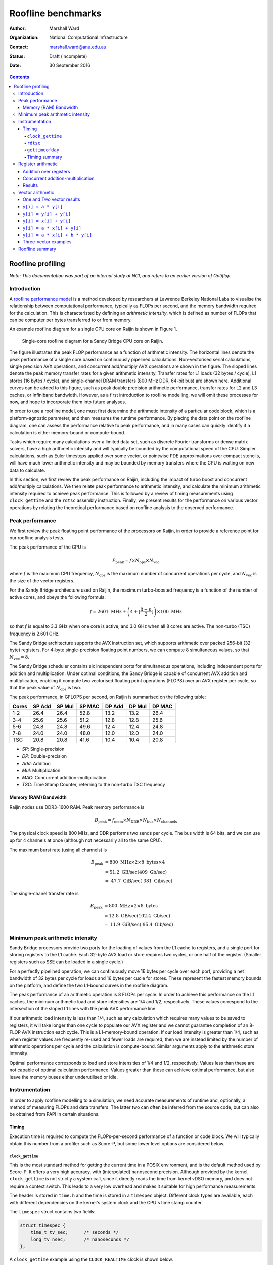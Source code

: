 ===================
Roofline benchmarks
===================

:author: Marshall Ward
:organization: National Computational Infrastructure
:contact: marshall.ward@anu.edu.au
:status: Draft (incomplete)
:date: 30 September 2016

.. contents::


Roofline profiling
==================

*Note: This documentation was part of an internal study at NCI, and refers to
an earlier version of Optiflop.*


Introduction
------------

A `roofline performance model`_ is a method developed by researchers at
Lawrence Berkeley National Labs to visualise the relationship between
computational performance, typically as FLOPs per second, and the memory
bandwidth required for the calculation.  This is characteristed by defining an
*arithmetic intensity*, which is defined as number of FLOPs that can be
computer per bytes transferred to or from memory.

An example roofline diagram for a single CPU core on Raijin is shown in Figure
1.

.. figure:: roofline.svg

   Single-core roofline diagram for a Sandy Bridge CPU core on Raijin.

The figure illustrates the peak FLOP performance as a function of arithmetic
intensity.  The horizontal lines denote the peak performance of a single core
based on continuously pipelined calculations.  Non-vectorised serial
calculations, single precision AVX operations, and concurrent add/multiply AVX
operations are shown in the figure.  The sloped lines denote the peak memory
transfer rates for a given arithmetic intensity.  Transfer rates for L1 loads
(32 bytes / cycle), L1 stores (16 bytes / cycle), and single-channel DRAM
transfers (800 MHz DDR, 64-bit bus) are shown here.  Additional curves can be
added to this figure, such as peak double precision arithmetic performance,
transfer rates for L2 and L3 caches, or Infiniband bandwidth.  However, as a
first introduction to roofline modelling, we will omit these processes for now,
and hope to incorporate them into future analyses.

In order to use a roofline model, one must first determine the arithmetic
intensity of a particular code block, which is a platform-agnostic parameter,
and then measures the runtime performance.  By placing the data point on the
roofline diagram, one can assess the performance relative to peak performance,
and in many cases can quickly identify if a calculation is either memory-bound
or compute-bound.

.. TODO Example cases here

Tasks which require many calculations over a limited data set, such as discrete
Fourier transforms or dense matrix solvers, have a high arithmetic
intensity and will typically be bounded by the computational speed of the CPU.
Simpler calculations, such as Euler timesteps applied over some vector, or
pointwise PDE approximations over compact stencils, will have much lower
arithmetic intensity and may be bounded by memory transfers where the CPU is
waiting on new data to calculate.

In this section, we first review the peak performance on Raijin, including the
impact of turbo boost and concurrent add/multiply calculations.  We then relate
peak performance to arithmetic intensity, and calculate the minimum arithmetic
intensity required to achieve peak performance.  This is followed by a review
of timing measurements using ``clock_gettime`` and the ``rdtsc`` assembly
instruction.  Finally, we present results for the performance on various vector
operations by relating the theoretical performance based on roofline analysis
to the observed performance.


Peak performance
----------------

We first review the peak floating point performance of the processors on
Raijin, in order to provide a reference point for our roofline analysis tests.

The peak performance of the CPU is

.. math::

   P_\text{peak} = f \times N_\text{ops} \times N_\text{vec}

where :math:`f` is the maximum CPU frequency, :math:`N_\text{ops}` is the
maximum number of concurrent operations per cycle, and :math:`N_\text{vec}` is
the size of the vector registers.

For the Sandy Bridge architecture used on Raijin, the maximum turbo-boosted
frequency is a function of the number of active cores, and obeys the following
formula:

.. math::

   f = 2601 \ \text{MHz} + \left(4 + \left\lfloor \frac{8 - n}{2} \right\rfloor
   \right) \times 100 \ \text{MHz}

so that :math:`f` is equal to 3.3 GHz when one core is active, and 3.0 GHz when
all 8 cores are active.  The non-turbo (TSC) frequency is 2.601 GHz.

The Sandy Bridge architecture supports the AVX instruction set, which supports
arithmetic over packed 256-bit (32-byte) registers.  For 4-byte
single-precision floating point numbers, we can compute 8 simultaneous values,
so that :math:`N_\text{vec} = 8`.

The Sandy Bridge scheduler contains six independent ports for simultaneous
operations, including independent ports for addition and multiplication.  Under
optimal conditions, the Sandy Bridge is capable of concurrent AVX addition and
multiplication, enabling it compute two vectorised floating point operations
(FLOPS) over an AVX register per cycle, so that the peak value of
:math:`N_\text{ops}` is two.

The peak performance, in GFLOPS per second, on Raijin is summarised on the
following table:

=====    ======   ======   ======   ======   ======   ======
Cores    SP Add   SP Mul   SP MAC   DP Add   DP Mul   DP MAC
=====    ======   ======   ======   ======   ======   ======
1-2        26.4     26.4     52.8     13.2     13.2     26.4
3-4        25.6     25.6     51.2     12.8     12.8     25.6
5-6        24.8     24.8     49.6     12.4     12.4     24.8
7-8        24.0     24.0     48.0     12.0     12.0     24.0
TSC        20.8     20.8     41.6     10.4     10.4     20.8
=====    ======   ======   ======   ======   ======   ======

- *SP*:  Single-precision
- *DP*:  Double-precision
- *Add*: Addition
- *Mul*: Multiplication
- *MAC*: Concurrent addition-multiplication
- *TSC*: Time Stamp Counter, referring to the non-turbo TSC frequency

.. TODO Haswell 12-core peak flops


Memory (RAM) Bandwidth
++++++++++++++++++++++

Raijin nodes use DDR3-1600 RAM.  Peak memory performance is

.. math::

   B_\text{peak} = f_\text{mem} \times N_\text{DDR} \times N_\text{bus}
                     \times N_\text{channels}

The physical clock speed is 800 MHz, and DDR performs two sends per cycle.  The
bus width is 64 bits, and we can use up for 4 channels at once (although not
necessarily all to the same CPU).

The maximum burst rate (using all channels) is

.. math::

   B_\text{peak} &= 800 \ \text{MHz} \times 2 \times 8 \ \text{bytes} \times 4 \\
                 &= 51.2 \ \text{GB/sec} (409 \ \text{Gb/sec}) \\
                 &= ~47.7 \ \text{GiB/sec} (~381 \ \text{Gib/sec})

The single-chanel transfer rate is

.. math::

   B_\text{peak} &= 800 \ \text{MHz} \times 2 \times 8 \ \text{bytes} \\
                 &= 12.8 \ \text{GB/sec} (102.4 \ \text{Gb/sec}) \\
                 &= ~11.9 \ \text{GiB/sec} (~95.4 \ \text{Gib/sec})


Minimum peak arithmetic intensity
---------------------------------

Sandy Bridge processors provide two ports for the loading of values from
the L1 cache to registers, and a single port for storing registers to the L1
cache.  Each 32-byte AVX load or store requires two cycles, or one half of the
register.  (Smaller registers such as SSE can be loaded in a single cycle.)

For a perfectly pipelined operation, we can continuously move 16 bytes per
cycle over each port, providing a net bandwidth of 32 bytes per cycle for loads
and 16 bytes per cucle for stores.  These represent the fastest memory bounds
on the platform, and define the two L1-bound curves in the roofline diagram.

The peak performance of an arithmetic operation is 8 FLOPs per cycle.  In order
to achieve this performance on the L1 caches, the minimum arithmetic load and
store intensities are 1/4 and 1/2, respectively.  These values correspond to
the intersection of the sloped L1 lines with the peak AVX performance line.

If our arithmetic load intensity is less than 1/4, such as any calculation
which requires many values to be saved to registers, it will take longer than
one cycle to populate our AVX register and we cannot guarantee completion of an
8-FLOP AVX instruction each cycle.  This is a L1-memory-bound operation.  If
our load intensity is greater than 1/4, such as when register values are
frequently re-used and fewer loads are required, then we are instead limited by
the number of arithmetic operations per cycle and the calculation is
compute-bound.  Similar arguments apply to the arithmetic store intensity.

Optimal performance corresponds to load and store intensities of 1/4 and 1/2,
respectively.  Values less than these are not capable of optimal calculation
performance.  Values greater than these can achieve optimal performance, but
also leave the memory buses either underutilised or idle.


Instrumentation
---------------

In order to apply roofline modelling to a simulation, we need accurate
measurements of runtime and, optionally, a method of measuring FLOPs and data
transfers.  The latter two can often be inferred from the source code, but can
also be obtained from PAPI in certain situations.


Timing
++++++

Execution time is required to compute the FLOPs-per-second performance of a
function or code block.  We will typically obtain this number from a profiler
such as Score-P, but some lower level options are considered below.


``clock_gettime``
~~~~~~~~~~~~~~~~~

This is the most standard method for getting the current time in a POSIX
environment, and is the default method used by Score-P.  It offers a very high
accuracy, with (interpolated) nanosecond precision.  Although provided by the
kernel, ``clock_gettime`` is not strictly a system call, since it directly
reads the time from kernel vDSO memory, and does not require a context switch.
This leads to a very low overhead and makes it suitable for high performance
measurements.

The header is stored in ``time.h`` and the time is stored in a ``timespec``
object.  Different clock types are available, each with different dependencies
on the kernel's system clock and the CPU's time stamp counter.

The ``timespec`` struct contains two fields:

.. code:: c

   struct timespec {
       time_t tv_sec;      /* seconds */
       long tv_nsec;       /* nanoseconds */
   };

A ``clock_gettime`` example using the ``CLOCK_REALTIME`` clock is shown below.

.. code:: c

   #include <time.h>
   #include <stdio.h>

   int main() {
      struct timespec ts_time;
      clock_gettime(CLOCK_REALTIME, &ts_time);
      printf("Seconds since epoch: %f\n",
             (double) ts_time.tv_sec + (double) ts_time.tv_nsec / 1e9);
      return 0;
   }

The following clocks are available on Raijin:

``CLOCK_REALTIME``
   This uses the system clock and reports seconds since the Epoch (1 Jan 1970).
   It is sensitive to NTP as well as system changes, and can decrease in time.

``CLOCK_MONOTONIC``
   This measures monotonic time increases relative to an arbitrary starting
   point, such as system bootup time.  It is not affected by explicit time
   adjustment steps (``settimeofday()``) but can be modified by time slewing
   (gradual frequency adjustments by ``adjtime()``).

``CLOCK_MONOTONIC_RAW``
   This also measures monotonic time, but is unaffected by both steps and
   slews.  This has the closest correlation to CPU cycles, and is the preferred
   clock for profiling.

``CLOCK_PROCESS_CPUTIME_ID``, ``CLOCK_THREAD_CPUTIME_ID``
   High-resolution per-process and per-thread clocks.  I have not tested these
   clocks yet and cannot comment on their usefulness.

Internally, the kernel updates the timer by reading the time stamp counter
(TSC) of the CPU, which is read using the ``rdtsc`` assembly instruction.
``rdtsc`` is not available on all platforms, but all Intel CPUs provide this
instruction.  The next section illustrates how to eliminate any overhead
related to ``get_clocktime`` and read the TSC directly.


``rdtsc``
~~~~~~~~~

The ``rdtsc`` assembly instruction provides direct access to the CPU's Time
Stamp Counter (TSC).  The TSC counts the number of effective cycles since
powerup based on a nominal frequency.  This cycle count is not a direct measure
of the actual number of cycles; rather, the TSC is increased by the equivalent
number of cycles at a prescribed frequency over each time interval.

For example, if the CPU frequency is doubled, such as by enabling the CPU's
turbo boost, then two CPU cycles will be recorded as a single (slower) TSC
cycle; that is, the TSC counter will report half of the actual cycles.  When
this cycle count is compared to a prescribed frequency, denoted as the TSC
frequency, then the TSC can be converted to a time measurement, rather than
cycles, although it requires us to know the TSC frequency.

The target TSC frequency can be determined from hardware specifications,
although the actual value may vary slightly in response to the CPU state.  It
is possible to determine the TSC frequency by comparing the ``MPERF`` (maximum
non-turbo clock) counter to the ``APERF`` (actual clock) counter in the MSR
(model-specific registers).  However, this requires root privileges on the
platform, which is not practical for application profiling.

The TSC is a 64-bit register and the ``rdtsc`` instruction transfers the high
and low bits to the EDX and EAX registers, respectively.  On 64-bit platforms
such as Raijin, the RDX and RAX registers are used, with the upper 32 bits of
each set to zero.

The following code will read the ``rdtsc`` register into memory:

.. code:: c

   uint64_t lo, hi, tsc;

   __asm__ __volatile__ ("rdtsc" : "=a" (lo), "=d" (hi))
   tsc = (hi << 32) | lo;

This code calls the ``rdtsc`` instruction and saves ``lo`` and ``hi`` to the
EAX and EDX registers, respectively, followed by a conversion to the full
64-bit value.

Several issues must be considered when reading the TSC register, which are
discussed below.

1. Register volatility

   When calling the assembly instructions, one should explicitly mark the EAX
   and EDX registers as volatile, so that any previous instructions will not be
   contaminated.  This is done with the optional third ``asm`` argument:

   .. code:: c

      __asm__ __volatile__ ("rdtsc" : "=a" (lo), "=d" (hi) :: "%rax", "%rdx");

   This will prevent spurious segmentation faults during testing.

2. Out-of-order execution

   Intel CPUs will cache and reorder their assembly instructions in order to
   minimise latency effects, regardless of the order in the executable, and
   this can lead to scenarios where ``rdtsc`` is called prematurely or after a
   code block has begun.  This can be prevented by using serialising
   instructions.

   One option is to use the ``cpuid`` instruction, which populates the EAX,
   EBX, ECX, and EDX instructions with information about the CPU.  Since this
   instruction is seralized, it ensures that all instructions prior to it have
   been completed.  However, the latency of this instruction can be volatile
   and it is best to only use this before a dedicated ``rdtsc`` instruction.

   Another option is to use the ``rdtscp`` instruction, which is a serialized
   version of ``rdtsc`` that is available on most modern Intel CPUs.  However,
   since this instruction also includes any time required to serialize the
   instruction inside the CPU, ``rdtscp`` is best used at the end of a profiled
   code block, and to use ``cpuid`` with ``rdtsc`` to serialise any
   instructions prior to the code block.

   It is also recommended to follow ``rdtscp`` with another ``cpuid`` call, in
   order to ensure no instructions are inserted before the ``rdtscp`` call.

   An example code block which avoid serialization is shown below:

   .. code:: c

      __asm__ __volatile__ (
         "cpuid\n"
         "rdtsc"
         : "=a" (rax1), "=d" (rdx1) :: "%rax", "%rbx", "%rcx", "%rdx");

      /* Code block */

      __asm__ __volatile__ (
         "rdtscp\n"
         "movq %%rax, %0\n"
         "movq %%rdx, %1\n"
         "cpuid"
         : "=r" (rax2), "=r" (rdx2) :: "%rax", "%rbx", "%rcx", "%rdx");

3. Kernel instrumentation

   While not an option for userspace profiling, it is possible to implement a
   code block as a kernel model and make additional improvements which prevent
   interference by the kernel.

   Several of the following kernel functions are used to prevent suspension of
   the calculation by other kernel threads or hardware interrupts.

   ``local_irq_save()``, ``local_irq_restore()``
      These functions are used to disable or re-enable hardware interrupts and
      preserve their current state.

   ``kernel_fpu_begin()``, ``kernel_fpu_end()``
      These function will preserve the state of any floating point registers,
      which could otherwise be used and modified by the kernel.  They also
      prevents preemption by using the functions described below.

   ``preempt_disable()``, ``preempt_enable()``
      These functions prevent other kernel threads from preempting the current
      module, and ensure that the code block is uninterrupted.

   While this should in principle improve the timing accuracy by eliminating
   any work done by the kernel, our own testing has led to volatile results
   which show no measureable improvement, as well as high volatility.

   Given the challenges in this area, and the inability to apply it to
   application code, it is unlikely that we will pursue profiling within kernel
   space any further.

These issues are reviewed in the Intel white paper, `How to Benchmark Code
Execution Times on Intel® IA-32 and IA-64 Instruction Set Architectures`_.


``gettimeofday``
~~~~~~~~~~~~~~~~

The ``gettimeofday`` function is a legacy subroutine for measuring runtime.
Internally, this function directly calls ``clock_gettime``, and reports a
results that is of lower microsecond precision, so there is no operational
advantage to using this function.

.. TODO Timing in Fortran?  (system_clock uses clock_gettime...)


Timing summary
~~~~~~~~~~~~~~

The ``rdtsc`` assembly instruction is the basis for all timing measurements on
a modern CPU, and direct calls to ``rdtsc``, when properly blocked, offer the
highest precision measurements.  However, the results cannot be converted into
a useful measurement of time without knowing the TSC frequency, which can only
be measured with root privileges.  And although the TSC frequency is generally
a static parameter, it can vary slightly during certain changes of power state
(depending on kernel configurations) which could lead to errors in
measurements.

A comparison of ``get_clocktime`` and ``rdtsc`` measurements are presented in
the register arithmetic section.  The ``rdtsc`` results are shown to be
slightly closer to the theoretical peak than the ``get_clocktime``
measurements, suggesting a greater accuracy, but the difference is very modest
(approximately 0.5%), and perhaps not worth the required effort.

Due to the challenges of using ``rdtsc``, we will generally rely on
``get_clocktime`` using ``CLOCK_MONOTONIC_RAW`` for timing measurements.


Register arithmetic
-------------------

The simplest example for assessing the roofline model is for explicit
arithmetic on registers, where the memory transfer (or, more accurately, the
absence of any memory transfer) is effectively zero and the arithmetic
intensity is therefore infinite.  In this case, the performance is
compute-bound and limited by the CPU's peak performance.

We present two cases relevant to the Sandy Bridge architecture: addition and
concurrent multiply/add operations.  Code blocks for each case are first
described below, followed by results for both cases.


Addition over registers
+++++++++++++++++++++++

The first test evaluates the performance of AVX addition and uses the code
block below, which is heavily based on Alexander Yee's Flops_ project.  It
operates by defining two constants ``add0`` and ``sub0`` which are each set to
values nearly equal to :math:`\sqrt{2}`.  These are then added and subtracted
to values initialized within AVX registers, ``r[]``.  That is, we compute
``r[i] = (r[i] + add0) - sub0``.  As long as this yields a nonzero result, the
compiler will preserve the operations and execute the AVX instructions as
prescribed in the source code.

(Our contribution to this project was identifying that some initial values were
identically zero, and removed by the compiler.  By using the prescribed initial
values shown in the code block below, the calculation is preserved and provided
accurate estimates of peak FLOP performance.)

We rely on the GCC 256-bit register instructions used for explicit AVX
operations.  A sample code block is shown below.

.. code:: c

   const __m256 add0 = _mm256_set1_ps(1.4142135623730950488);
   const __m256 sub0 = _mm256_set1_ps(1.414213562373095);

   __m256 r[4];

   r[0] = _mm256_set1_ps(1.0f);
   r[1] = _mm256_set1_ps(1.2f);
   r[2] = _mm256_set1_ps(1.3f);
   r[3] = _mm256_set1_ps(1.5f);

   for (int i = 0; i < N; i++) {
       for (int j = 0; j < 4; j++)
           r[j] = _mm256_add_ps(r[j], add0);

       for (int j = 0; j < 4; j++)
           r[j] = _mm256_sub_ps(r[j], sub0);
   }

This code block is followed by a global sum of values contained in the ``r[]``
registers; this is required to prevent removal of the code block during
compiler optimization.

Because the ``vaddps`` instruction requires three cycles, we must distribute
the calcluations over four registers.  This ensures that the operations are
sufficiently pipelined and that the CPU can compute one AVX addition operation
per cycle.

Over ``N`` iterations, there are 8 FLOPs per AVX register, and 8 operations (4
adds and 4 subtractions), yielding ``64 * N`` FLOPs.  By measuring the runtime
before and after this loop, we can estimate the peak FLOP performance.


Concurrent addition-multiplication
++++++++++++++++++++++++++++++++++

The second test uses concurrent addition and multiplication on separate
registers.  Since the Sandy Bridge architecture has separate ports for AVX
addition and multiplication, these operations can run simultaneously to produce
a doubling of peak performance, or 52.8 GFLOPs per second.

Similar to the previous code block, we add and subtract floating point
approximations of :math:`\sqrt{2}` over one set of initial values stored in AVX
registers.  This time, we also multiply and divide by :math:`\sqrt{2}` over a
second set of values.

The example code block is shown below.

.. code:: c

   const __m256 add0 = _mm256_set1_ps(1.4142135623730950488);
   const __m256 sub0 = _mm256_set1_ps(1.414213562373095);
   const __m256 mul0 = _mm256_set1_ps(1.4142135623730950488);
   const __m256 mul1 = _mm256_set1_ps(0.70710678118654752440);

   __m256 radd[6], rmul[6];

   radd[0] = _mm256_set1_ps(1.0f);
   radd[1] = _mm256_set1_ps(1.2f);
   radd[2] = _mm256_set1_ps(1.3f);
   radd[3] = _mm256_set1_ps(1.5f);
   radd[4] = _mm256_set1_ps(1.7f);
   radd[5] = _mm256_set1_ps(1.8f);

   rmul[0] = _mm256_set1_ps(1.0f);
   rmul[1] = _mm256_set1_ps(1.3f);
   rmul[2] = _mm256_set1_ps(1.5f);
   rmul[3] = _mm256_set1_ps(1.8f);
   rmul[4] = _mm256_set1_ps(2.0f);
   rmul[5] = _mm256_set1_ps(2.6f);

   for (int i = 0; i < N; i++) {
       for (int j = 0; j < 6; j++) {
           rmul[j] = _mm256_mul_ps(rmul[j], mul0);
           radd[j] = _mm256_add_ps(radd[j], add0);
       }

       for (int j = 0; j < 6; j++) {
           rmul[j] = _mm256_mul_ps(rmul[j], mul1);
           radd[j] = _mm256_sub_ps(radd[j], sub0);
       }
   }

The major difference of this code block compared to the AVX addition test is
the use of six registers per operation rather than four.  This is due to the
higher 5-cycle latency of multiplications compared to the 3-cycle latency of
additions.  Using six registers ensures that we can start a new multiplication
(and addition) on every cycle.

Each of the ``N`` iterations executes 24 AVX instructions, each containing 8
FLOPs, so that the total number of FLOPs is ``192 * N``.  Measurement of
runtime allows us to calculate the performance in FLOPs per second.


Results
+++++++

The models were compiled using GCC 5.2.0 with the ``-O2``,
``--march=corei7-avx``, and ``-funroll-loops`` compiler flags.  Intel compilers
were not used for these examples, since they were unable to produce efficient
assembly code which matched the C code blocks above and the observed
performance was significantly lower.

Results in GFLOPs per second, along with percentage of peak performance, are
shown in the table below.

=========   ===========    =================    =============
Operation   Optimal        ``get_clocktime``    ``rdtsc``
=========   ===========    =================    =============
Addition    26.40          25.99 (98.1%)        26.06 (98.7%)
Mult/Add    52.80          52.17 (98.8%)        52.33 (99.1%)
=========   ===========    =================    =============

The results show the following:

- Explicit integer arithmetic is capable of achieving performance that is
  close, but not equal to, the prescribed peak performance.  This is most
  likely due to the variability of clock frequency.  Although the prescribed
  single-core turbo frequency is 3.3 GHz, the actual frequency will vary over
  time, with a hard bias towards lower values.  In particular, heavy use of AVX
  calculations will force the temperature to rise and may trigger a reduction
  in CPU frequency.  Unfortunately, this cannot be confirmed without root
  privileges.

- We were able to achieve independent additions and multiplications at close to
  peak performance, which yield a doubling of performance at 52.8 GFLOP/sec,
  which is usually only reserved for processors supporting fused multiply-add
  (FMA) instructions.  However, we also acknowledge that the conditions
  required to achieve this are often not possible.

- Direct measurement by the ``rdtsc`` assembly instruction appears to produce
  a slightly more efficient measurement (about 0.5% in this case) and may
  improve performance timings.

  However, we did assume a fixed TSC frequency of 2.601 GHz.  This is generally
  a very safe assumption, but we acknowledge that the TSC frequency is not
  necessarily a fixed parameter, and our ``rdtsc`` FLOP estimate may contain
  some bias.  It is not possible to independently verify the TSC frequency
  without root privileges.

While explicit register arithmetic is not representative of most practical
calculations, it is a useful starting point for performance analysis and offers
an upper bound on performance in a roofline analysis.


Vector arithmetic
-----------------

We next investigate the theoretical and measured peak performance for a
selection of idealised vector loop operations.  We also provide a breakdown of
the underlying assembly instructions and compare the detailed behaviour to the
roofline model.

We note that the performance of vector operations depend strongly on the length
of the vector, and particularly on whether all of the vectors can be saved
within a particular cache of the CPU.  For these examples, we select the
largest vectors that will fit within the L1 cache and yield the highest
performance.  The vector length is determined empirically, and is specified in
each section.


One and Two vector results
++++++++++++++++++++++++++

We first show some basic operations for linear operations involving one or two
vectors.

For these tests, a vector length of ``N = 3200`` was used, since it was
observed to have the highest performance.  Each experiment returns a mean
performance over :math:`10^6` iterations.  The highest result from an ensemble
of tests (usually about 10) are reported in the table below.

Arithmetic intensities (AI) are reported in FLOPs per byte.  Predicted and
observed performances in the final two columns are in units of GFLOPs per
second.

==============================   =======  ========    =====    =====
Operation                        Load AI  Store AI    Pred.    Obs.
==============================   =======  ========    =====    =====
``y[i] = a * y[i]``              1/4      1/4         13.2     12.76
``y[i] = y[i] + y[i]``           1/4      1/4         13.2     12.83
``y[i] = x[i] + y[i]``           1/8      1/4         13.2     12.71
``y[i] = a * x[i] + y[i]``       1/4      1/2         26.4     23.71
``y[i] = a * x[i] + b * y[i]``   3/8      3/4         39.6     35.72
==============================   =======  ========    =====    =====

The first two examples are L1-store bound, and we observe roughly half of peak
performance.  The third example of vector addition is both L1-load and L1-store
bound, and we again observe a half-peak performance.  The fourth example is
balanced between loads, stores, and computation, and produces a result
comparable to peak performance.

The fifth result is an example of an operation exceeding the single-port peak
performance, and approaching the concurrent add/multiply peak.  The predicted
result assumes perfect add/multiply balance if limited by L1 memory bandwidth.

The following sections discuss these results in more detail.  Timings and
assembly instructions were generated using the Intel C++ compiler version
16.0.3.210, with the ``-O2`` and ``-xavx`` flags.


``y[i] = a * y[i]``
+++++++++++++++++++

Scalar-vector multiplication is shown in the code block below.

.. code:: c

   float a, y[N];

   for (int i = 0; i < N; i++)
       y[i] = a * y[i];

For each iteration, there is one 4-byte load, one FLOP, and one 4-byte store,
so that the arithmetic load and store intensities are :math:`\frac{1}{4}`.
Based on our roofline diagram, this operation is bounded by L1-store bandwidth
and the performance is bounded by 13.2 GFLOP/sec.  The observed peak
performance is slightly below 12.8 GFLOP/sec.

The detailed behaviour can be determined from the Intel-optimised assembly
instructions shown below.

.. code:: asm

   ..B2.6:
           vmulps    (%r14,%rdx,4), %ymm4, %ymm2
           vmulps    32(%r14,%rdx,4), %ymm4, %ymm3
           vmovups   %ymm2, (%r14,%rdx,4)
           vmovups   %ymm3, 32(%r14,%rdx,4)
           addq      $16, %rdx
           cmpq      %rdi, %rdx
           jb        ..B2.7


The loop has one extra unroll, and there are 10 micro-ops in this block: two
AVX FLOPs and two stores, four memory offset calculations, and two loop counter
instructions.

The Sandy Bridge architecture can decode up to four instructions per cycle, so
this loop requires at least three cycles.  The best performance we can expect
is 2 AVX instructions per 3 cycles, or 5.33 FLOPs per cycle.

There are two ``vmulps`` multiplication instructions and the Sandy Bridge has
one AVX multiplication port, so these must be distributed over two cycles.
Each of these ``vmulps`` instructions also requires a load from memory, and
each AVX load requires two cycles, or one half of an AVX register (16 bytes)
per cycle.  But since there are two load ports, these loads can be similarly
staggered, so that the loads and FLOPs can be executed over two cycles.  The
code block is therefore not bounded by memory loads, which matches the roofline
model prediction.

However, the code block is bounded by its memory stores.  Sandy Bridge only has
a single port dedicated to L1 memory writes, and each AVX write to memory
requires two cycles.  So the two memory writes of the ``movups`` instructions
require four cycles to execute, and our peak performance is 2 AVX instructions
per 4 cycles, or 4 FLOPs per cycle.  This is again consistent with the roofline
model.

This simple example illustrates how we must consider multiple factors in a
roofline analysis.  In this case, there were three limiting factors:

* Load arithmetic intensity
* Store arithmetic intensity
* Micro-op decoding

The load and store arithmetic intensity for this case are both
:math:`\frac{1}{4}`, but the different L1 load and store speeds (32 and 16
bytes per cycle, respectively) result in different peak performances at
:math:`\frac{1}{4}` intensity, where loads are computationally bound but stores
are memory-bound.


``y[i] = y[i] + y[i]``
++++++++++++++++++++++

A similar example is the addition of a vector with itself, as in the following
code block.

.. code:: c

   float y[N];

   for (int i = 0; i < N; i++)
       y[i] = y[i] + y[i];

Again, the arithmetic load and store intensities are :math:`\frac{1}{4}`,
since there is one FLOP, one 4-byte read of ``y[i]``, and one 4-byte write back
to ``y[i]``.  Roofline analysis predicts a peak performance of 13.2 GFLOP/sec,
based on the L1 store bandwidth, and the observed performance is again
approximately 12.8 GFLOP/sec.

The assembly code shows a similar story to the ``y[i] = a * y[i]`` loop.

.. code:: asm

   ..B2.7:
           vmovups   (%r14,%rdx,4), %ymm0
           vmovups   32(%r14,%rdx,4), %ymm3
           vaddps    %ymm0, %ymm0, %ymm2
           vaddps    %ymm3, %ymm3, %ymm4
           vmovups   %ymm2, (%r14,%rdx,4)
           vmovups   %ymm4, 32(%r14,%rdx,4)
           addq      $16, %rdx
           cmpq      %rdi, %rdx
           jb        ..B2.7

For this code block with extra loop unroll, there are 12 micro-ops: 2 AVX
FLOPs, 4 moves, 4 memory load/stores, and 2 loop increments.  So the loop is
again bounded by 3 cycles and 2 AVX FLOPs per 3 cycles (5.33 FLOPs per cycle).

Although there are more instructions, the addition instructions ``vaddps``
operate on an independent port from the loads and stores, and the behaviour is
otherwise identical to the first example.  The two load instructions used to
populate ``ymm0`` and ``ymm3`` can be done in two cycles by using the two load
ports.  But we also need to store two results, each taking two cycles, and
there is only a single store port, so it takes four cycles to transfer the
results from ``ymm2`` and ``ymm4`` to L1 memory.  Therefore, the two FLOPs
require four cycles to complete, yielding the 50% peak performance result.


``y[i] = x[i] + y[i]``
++++++++++++++++++++++

The addition of two independent vectors introduces an additional layer of
complexity, although the net result is the same.  The example code block is
shown below.

.. code:: c

   float x[N], y[N];

   for (int i = 0; i < N; i++)
       y[i] = x[i] + y[i];

This time, each FLOP requires that we load two 4-byte floats, so the arithmetic
load intensity is :math:`\frac{1}{8}`.  Only one 4-byte float is stores in
memory, so the arithmetic store intensity if :math:`\frac{1}{4}`.  The roofline
model predicts that the calculation should be bounded by both loads and stores,
and the performance should be 50% of peak, or 13.2 GFLOP/sec.  The observed
performance is slightly below 12.8 GFLOP/sec.

This is confirmed in the assembly code shown below.

.. code:: asm

	..B1.40:
			  vmovups   (%rdi,%rdx,4), %ymm0
			  vmovups   32(%rdi,%rdx,4), %ymm3
			  vaddps    (%r14,%rdx,4), %ymm0, %ymm2
			  vaddps    32(%r14,%rdx,4), %ymm3, %ymm4
			  vmovups   %ymm2, (%r14,%rdx,4)
			  vmovups   %ymm4, 32(%r14,%rdx,4)
			  addq      $16, %rdx
			  cmpq      %r8, %rdx
			  jb        ..B1.40

This block contains 14 micro-ops: 2 adds, 4 moves, 6 load/stores, and 2 loop
increments, which requires at least 4 cycles.  So performance is already
limited to 50% of peak.

Also, four loads are required to compute the two add instructions, followed by
two stores.  Even with pipelining, this forces one load cycle inbetween each
arithmetic operation, once again producing the 50% peak performance result.


``y[i] = a * x[i] + y[i]``
++++++++++++++++++++++++++

Scalar multiplication with vector addition is the first example of peak
performance on a single arithmetic port.  The example code block is shown
below:

.. code:: c

   float a, x[N], y[N];

   for (int = 0; i < N; i++)
      y[i] = a * x[i] + y[i];

Each iteration requires two loads (8 bytes) and one store (4 bytes), but now
yields two FLOPs (one addition and one multiplication).  The arithmetic load
and store intensities are therefore :math:`\frac{1}{4}` and
:math:`\frac{1}{2}`, which each intersect with the peak performance of 26.4
GFLOP/sec.  This

The assembly code is shown below:

.. code:: asm

	..B1.40:
			  vmulps    (%rdi,%rdx,4), %ymm6, %ymm1
			  vmulps    32(%rdi,%rdx,4), %ymm6, %ymm4
			  vaddps    (%r14,%rdx,4), %ymm1, %ymm3
			  vaddps    32(%r14,%rdx,4), %ymm4, %ymm5
			  vmovups   %ymm3, (%r14,%rdx,4)
			  vmovups   %ymm5, 32(%r14,%rdx,4)
			  addq      $16, %rdx
			  cmpq      %r8, %rdx
			  jb        ..B1.40

There are 14 micro-ops in this block: 4 FLOPs, 2 moves, 6 load/stores, and 2
for loop increments.  This bounds the performance by 4 cycles.  Since there are
4 FLOPs in this code block, this limits us to 1 FLOP per cycle.

The 2-to-1 ratio of loads and stores ensures that the ports can be equally load
balanced, and that no more than four cycles is required to complete the 4 loads
and 2 stores.  Again, this matches a limit of 4 FLOPs per cycle.

In one respect, the code block is capable of even greater performance, since
the two additions and two multiplications could be computed concurrently,
producing 2 FLOPs per cycle.  However, the L1 bandwidths and micro-op bounds
both act to constrain the performance in this case.

By every measure, the calculation is capable of producing 1 FLOP per cycle,
which would generally be considered peak performance and matches the roofline
result.


``y[i] = a * x[i] + b * y[i]``
++++++++++++++++++++++++++++++

Scalar multiplication applied to two vectors is the first example of an
operation which exceeds single-channel peak performance.  The example code is
shown below:

.. code:: c

   float a, b, x[N], y[N];

   for (int i = 0; i < N; i++)
      y[i] = a * x[i] + b * y[i];

From a roofline analysis, we compute three FLOPs and require two loads and one
store.  So the arithmetic load intensity is 3/8 and the store intensity is 3/4.
From the roofline diagram, and assuming concurrency of operations, this implies
a peak performance of 39.6 GFLOPs per second, or 1.5 FLOPs per cycle.

The associated assembly is shown below:

.. code:: asm

   ..B1.39:
           vmulps    (%rdi,%rdx,4), %ymm10, %ymm3
           vmulps    32(%rdi,%rdx,4), %ymm10, %ymm6
           vmulps    (%r14,%rdx,4), %ymm9, %ymm4
           vmulps    32(%r14,%rdx,4), %ymm9, %ymm7
           vaddps    %ymm4, %ymm3, %ymm5
           vaddps    %ymm7, %ymm6, %ymm8
           vmovups   %ymm5, (%r14,%rdx,4)
           vmovups   %ymm8, 32(%r14,%rdx,4)
           addq      $16, %rdx
           cmpq      %r8, %rdx
           jb        ..B1.39

Much of the details of this loop are similar to previous examples.  There are
16 micro-ops, whuch requires at least four cycles.  Since we are doing 6 AVX
operations per iteration, the maximum performance is 1.5 AVX operations per
cycle, which is consistent with the roofline analysis.

The code block achieves a performance close to this peak by evaluating two of
the addition and multiplication operations concurrently, and two
multiplications serially.  Although the addition operations depend on the
multiplication operations, the loop unroll allows the first addition to occur
duing the second multiplication, and pipelining allows the second addition to
complete during the first multiplication of the next loop iteration.

This example was bounded by three factors, which all produced the same result:

- Micro-op decoding, which required at least four cycles to decode its 16
  micro-ops and compute 6 AVX instructions.

- L1 bandwidth, which roofline modelling showed to be sufficient to produce 12
  FLOPs per cycle, or 1.5 AVX instructions per cycle.

- The 2-to-1 ratio of addition/multiplication operations, enabling a maximum
  concurrent evaluation of 1.5 AVX instructions per cycle.

Each of these factors leads to an upper bound of 1.5 AVX instructions per
cycle, or 39.6 GFLOPs per second.  The observed performance of 35.7 GFLOPs per
second is measurably lower (90% of peak), but demonstrates that roofline
modelling can be a potentially strong predictor of peak performance.


Three-vector examples
+++++++++++++++++++++

We next consider the three-vector arithmetic operations below.  A vector length
of ``N = 2480`` was used, and we again report the mean result over :math:`10^6`
operations.

We will not provide a breakdown of the assembly output for these examples.
Instead, the results are summarised below.  Since there is a greater mix of
addition and multiplication operations, we will show the predicted performance
relative to the balanced concurrent add/multiply operations.

========================================= =======  ========    =====    =====
Operation                                 Load AI  Store AI    Pred.    Obs.
========================================= =======  ========    =====    =====
``z[i] = x[i] + y[i] + z[i]``             1/6      1/2         17.6     17.16
``z[i] = x[i] * y[i] + z[i]``             1/6      1/2         17.6     17.16
``z[i] = a * x[i] + y[i] + z[i]``         1/4      3/4         26.4     25.72
``z[i] = a * x[i] + b * y[i] + z[i]``     1/3      1           35.2     33.97
``z[i] = a * x[i] + b * y[i] + c * z[i]`` 5/12     5/4         44.0     39.34
========================================= =======  ========    =====    =====

These results are largely consistent with the two-vector tests.  The observed
performance is very close to the peak performance as predicted by the roofline
model.  The first four examples are all within 96% of peak performance, and the
final example is 89% of peak, noting that it also produces the highest
performance using both addition and multiplication ports.

These results encourage us to begin investigating arrays with more complex
indexing and internal dependencies, and to apply the model to more realistic
model calculations.


Roofline summary
----------------

In our investigation of roofline modelling, we have achieved the following:

- We have developed the ability to perform highly accurate timing measurements
  without the need of a profiler.

- We can independently assess the peak performance of a machine through
  instrumentation of low-level assembly code, rather than relying on hardware
  specifications.

- We have identified several kernel calculations which are capable of using
  both addition and multiplication ports of the Sandy Bridge architecture, and
  perform calcuations at speeds much higher than Raijin's reported peak values.

- Roofline analysis was able to reliably predict the performance of simple
  linear calculation kernels involving up to three vectors.

- Arithmetic intensity of loads and stores must both be considered in order to
  accurately predict the peak performance.

The following work needs to be done to mature our understanding of roofline
modelling

- We must investigate more realistic calculation kernels, particularly ones
  with offsets in memory access which may interfere with a pipelined
  calculation.

- Roofline modelling should be applied to more computationally intense sections
  of known models, such as the biharmonic viscosity of MOM or the
  elastoviscoplastic calculations of CICE, and compare our current runtimes the
  theoretical peak performance.

- Objective methods of measuring arithmetic intensity, based on PAPI or other
  hardware instrumentation, are necessary to objectively apply roofline
  modelling to new models.

- The concept of roofline modelling can be applied to more elaborate
  configurations, such as multicore calculations, alternative NUMA layouts, and
  across interconnects.

We hope that future work will allow us to continue exploring these ideas and
enable us to develop strong objective metrics for overall model performance and
identify bottlenecks in future hardware platforms.


.. References

.. _`roofline performance model`:
   http://crd.lbl.gov/departments/computer-science/PAR/research/roofline

.. _`How to Benchmark Code Execution Times on Intel® IA-32 and IA-64 Instruction Set Architectures`:
   http://www.intel.com/content/www/us/en/embedded/training/ia-32-ia-64-benchmark-code-execution-paper.html

.. _Flops: https://github.com/Mysticial/Flops
